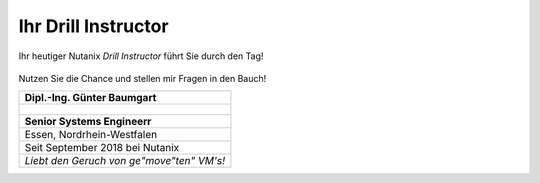.. trainer:

---------------------
Ihr Drill Instructor
---------------------

Ihr heutiger Nutanix *Drill Instructor* führt Sie durch den Tag! 

.. figure:: images/bootcamp.png

Nutzen Sie die Chance und stellen mir Fragen in den Bauch!

.. list-table::
   :widths: 40
   :header-rows: 1

   * - **Dipl.-Ing. Günter Baumgart**
   * - .. figure:: images/Guenter_Baumgart.jpg
   * - **Senior Systems Engineerr**
   * - Essen, Nordrhein-Westfalen
   * - Seit September 2018 bei Nutanix
   * - *Liebt den Geruch von ge"move"ten" VM's!*
